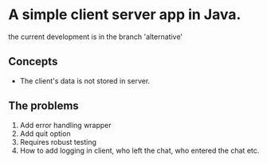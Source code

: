 
* A simple client server app in Java.
the current development is in the branch 'alternative'


** Concepts
- The client's data is not stored in server.

** The problems
1. Add error handling wrapper
2. Add quit option
3. Requires robust testing
4. How to add logging in client, who left the chat, who entered the chat etc.
